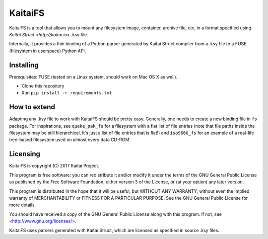 ========
KaitaiFS
========

KaitaiFS is a tool that allows you to mount any filesystem image,
container, archive file, etc, in a format specified using `Kaitai
Struct <http://kaitai.io>` .ksy file.

Internally, it provides a thin binding of a Python parser generated by
Kaitai Struct compiler from a .ksy file to a FUSE (filesystem in
userspace) Python API.

Installing
-------

Prerequisites: FUSE (tested on a Linux system, should work on Mac OS X
as well).

* Clone this repository
* Run ``pip install -r requirements.txt``

How to extend
-------------

Adapting any .ksy file to work with KaitaiFS should be pretty
easy. Generally, one needs to create a new binding file in ``fs``
package. For inspirations, see ``quake_pak_fs`` for a filesystem with
a flat list of file entries (note that file paths inside the
filesystem may be still hierarchical, it's just a list of file entries
that is flat!) and ``iso9660_fs`` for an example of a real-life
tree-based filesystem used on almost every data CD-ROM.

Licensing
---------

KaitaiFS is copyright (C) 2017 Kaitai Project.

This program is free software: you can redistribute it and/or modify
it under the terms of the GNU General Public License as published by
the Free Software Foundation, either version 3 of the License, or (at
your option) any later version.

This program is distributed in the hope that it will be useful, but
WITHOUT ANY WARRANTY; without even the implied warranty of
MERCHANTABILITY or FITNESS FOR A PARTICULAR PURPOSE.  See the GNU
General Public License for more details.

You should have received a copy of the GNU General Public License
along with this program.  If not, see <http://www.gnu.org/licenses/>.

KaitaiFS uses parsers generated with Kaitai Struct, which are licensed as
specified in source .ksy files.
